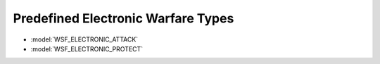 .. ****************************************************************************
.. CUI
..
.. The Advanced Framework for Simulation, Integration, and Modeling (AFSIM)
..
.. The use, dissemination or disclosure of data in this file is subject to
.. limitation or restriction. See accompanying README and LICENSE for details.
.. ****************************************************************************

.. _Predefined_Electronic_Warfare_Types:

Predefined Electronic Warfare Types
-----------------------------------

* :model:`WSF_ELECTRONIC_ATTACK`
* :model:`WSF_ELECTRONIC_PROTECT`